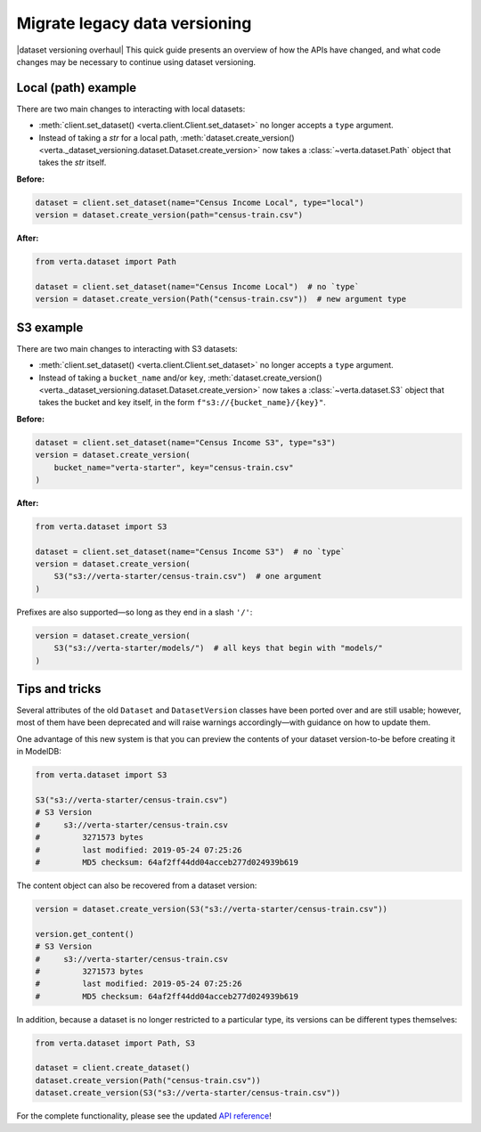 Migrate legacy data versioning
==============================

|dataset versioning overhaul| This quick guide presents an overview of how the
APIs have changed, and what code changes may be necessary to continue using
dataset versioning.

Local (path) example
--------------------

There are two main changes to interacting with local datasets:

- :meth:`client.set_dataset() <verta.client.Client.set_dataset>` no longer
  accepts a ``type`` argument.
- Instead of taking a `str` for a local path,
  :meth:`dataset.create_version() <verta._dataset_versioning.dataset.Dataset.create_version>`
  now takes a :class:`~verta.dataset.Path` object that takes the `str`
  itself.

**Before:**

.. code-block:: python

    dataset = client.set_dataset(name="Census Income Local", type="local")
    version = dataset.create_version(path="census-train.csv")

**After:**

.. code-block:: python

    from verta.dataset import Path

    dataset = client.set_dataset(name="Census Income Local")  # no `type`
    version = dataset.create_version(Path("census-train.csv"))  # new argument type

S3 example
----------

There are two main changes to interacting with S3 datasets:

- :meth:`client.set_dataset() <verta.client.Client.set_dataset>` no longer
  accepts a ``type`` argument.
- Instead of taking a ``bucket_name`` and/or ``key``,
  :meth:`dataset.create_version() <verta._dataset_versioning.dataset.Dataset.create_version>`
  now takes a :class:`~verta.dataset.S3` object that takes the bucket and
  key itself, in the form ``f"s3://{bucket_name}/{key}"``.

**Before:**

.. code-block:: python

    dataset = client.set_dataset(name="Census Income S3", type="s3")
    version = dataset.create_version(
        bucket_name="verta-starter", key="census-train.csv"
    )

**After:**

.. code-block:: python

    from verta.dataset import S3

    dataset = client.set_dataset(name="Census Income S3")  # no `type`
    version = dataset.create_version(
        S3("s3://verta-starter/census-train.csv")  # one argument
    )

Prefixes are also supported—so long as they end in a slash ``'/'``:

.. code-block:: python

    version = dataset.create_version(
        S3("s3://verta-starter/models/")  # all keys that begin with "models/"
    )

Tips and tricks
---------------

Several attributes of the old ``Dataset`` and ``DatasetVersion`` classes have
been ported over and are still usable; however, most of them have been
deprecated and will raise warnings accordingly—with guidance on how to update
them.

One advantage of this new system is that you can preview the contents of your
dataset version-to-be before creating it in ModelDB:

.. code-block:: python

    from verta.dataset import S3

    S3("s3://verta-starter/census-train.csv")
    # S3 Version
    #     s3://verta-starter/census-train.csv
    #         3271573 bytes
    #         last modified: 2019-05-24 07:25:26
    #         MD5 checksum: 64af2ff44dd04acceb277d024939b619

The content object can also be recovered from a dataset version:

.. code-block:: python

    version = dataset.create_version(S3("s3://verta-starter/census-train.csv"))

    version.get_content()
    # S3 Version
    #     s3://verta-starter/census-train.csv
    #         3271573 bytes
    #         last modified: 2019-05-24 07:25:26
    #         MD5 checksum: 64af2ff44dd04acceb277d024939b619

In addition, because a dataset is no longer restricted to a particular type,
its versions can be different types themselves:

.. code-block:: python

    from verta.dataset import Path, S3

    dataset = client.create_dataset()
    dataset.create_version(Path("census-train.csv"))
    dataset.create_version(S3("s3://verta-starter/census-train.csv"))

For the complete functionality, please see the updated
`API reference <../api/api/dataset.html>`__!
